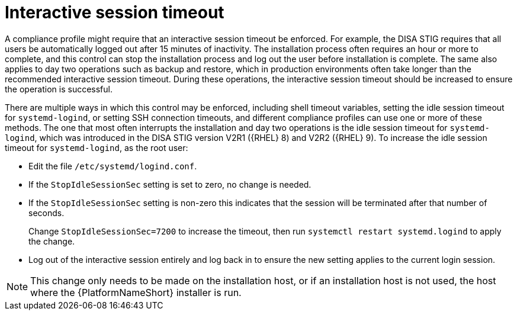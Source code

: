 [id="ref-interactive-session-timeout"]

=  Interactive session timeout

A compliance profile might require that an interactive session timeout be enforced. 
For example, the DISA STIG requires that all users be automatically logged out after 15 minutes of inactivity. 
The installation process often requires an hour or more to complete, and this control can stop the installation process and log out the user before installation is complete. 
The same also applies to day two operations such as backup and restore, which in production environments often take longer than the recommended interactive session timeout. 
During these operations, the interactive session timeout should be increased to ensure the operation is successful.

There are multiple ways in which this control may be enforced, including shell timeout variables, setting the idle session timeout for `systemd-logind`, or setting SSH connection timeouts, and different compliance profiles can use one or more of these methods. 
The one that most often interrupts the installation and day two operations is the idle session timeout for `systemd-logind`, which was introduced in the DISA STIG version V2R1 ({RHEL} 8) and V2R2 ({RHEL} 9). To increase the idle session timeout for `systemd-logind`, as the root user:

* Edit the file `/etc/systemd/logind.conf`.
* If the `StopIdleSessionSec` setting is set to zero, no change is needed.
* If the `StopIdleSessionSec` setting is non-zero this indicates that the session will be terminated after that number of seconds. 
+
Change `StopIdleSessionSec=7200` to increase the timeout, then run `systemctl restart systemd.logind` to apply the change.
* Log out of the interactive session entirely and log back in to ensure the new setting applies to the current login session.

[NOTE]
====
This change only needs to be made on the installation host, or if an installation host is not used, the host where the {PlatformNameShort} installer is run.
====